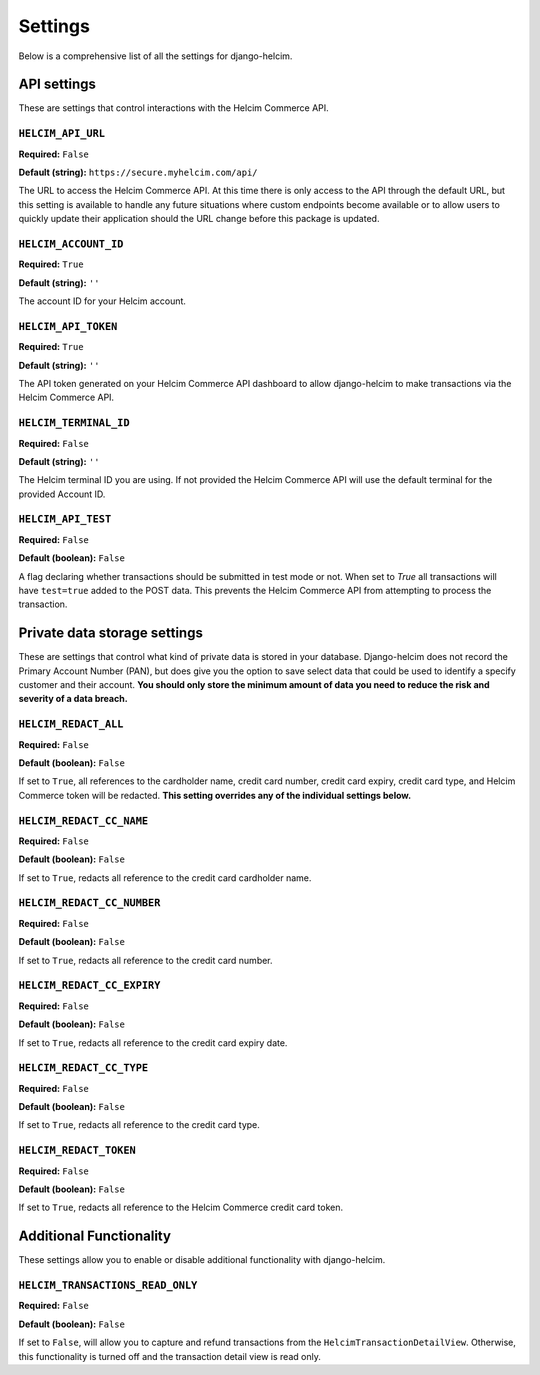 ========
Settings
========

Below is a comprehensive list of all the settings for
django-helcim.

------------
API settings
------------

These are settings that control interactions with the
Helcim Commerce API.

``HELCIM_API_URL``
==================

**Required:** ``False``

**Default (string):** ``https://secure.myhelcim.com/api/``

The URL to access the Helcim Commerce API. At this time there is only
access to the API through the default URL, but this setting is
available to handle any future situations where custom endpoints
become available or to allow users to quickly update their application
should the URL change before this package is updated.

``HELCIM_ACCOUNT_ID``
=====================

**Required:** ``True``

**Default (string):** ``''``

The account ID for your Helcim account.

``HELCIM_API_TOKEN``
====================

**Required:** ``True``

**Default (string):** ``''``

The API token generated on your Helcim Commerce API dashboard to allow
django-helcim to make transactions via the Helcim Commerce API.

``HELCIM_TERMINAL_ID``
======================

**Required:** ``False``

**Default (string):** ``''``

The Helcim terminal ID you are using. If not provided the Helcim
Commerce API will use the default terminal for the provided Account ID.

``HELCIM_API_TEST``
===================

**Required:** ``False``

**Default (boolean):** ``False``

A flag declaring whether transactions should be submitted in test mode
or not. When set to `True` all transactions will have ``test=true`` added
to the POST data. This prevents the Helcim Commerce API from attempting
to process the transaction.

-----------------------------
Private data storage settings
-----------------------------

These are settings that control what kind of private data is stored in
your database. Django-helcim does not record the Primary Account
Number (PAN), but does give you the option to save select data that
could be used to identify a specify customer and their account. **You
should only store the minimum amount of data you need to reduce the
risk and severity of a data breach.**

``HELCIM_REDACT_ALL``
=====================

**Required:** ``False``

**Default (boolean):** ``False``

If set to ``True``, all references to the cardholder name, credit card
number, credit card expiry, credit card type, and Helcim Commerce
token will be redacted. **This setting overrides any of the individual
settings below.**

``HELCIM_REDACT_CC_NAME``
=========================

**Required:** ``False``

**Default (boolean):** ``False``

If set to ``True``, redacts all reference to the credit card cardholder
name.

``HELCIM_REDACT_CC_NUMBER``
===========================

**Required:** ``False``

**Default (boolean):** ``False``

If set to ``True``, redacts all reference to the credit card number.

``HELCIM_REDACT_CC_EXPIRY``
===========================

**Required:** ``False``

**Default (boolean):** ``False``

If set to ``True``, redacts all reference to the credit card expiry date.

``HELCIM_REDACT_CC_TYPE``
=========================

**Required:** ``False``

**Default (boolean):** ``False``

If set to ``True``, redacts all reference to the credit card type.

``HELCIM_REDACT_TOKEN``
=======================

**Required:** ``False``

**Default (boolean):** ``False``

If set to ``True``, redacts all reference to the Helcim Commerce credit
card token.

------------------------
Additional Functionality
------------------------

These settings allow you to enable or disable additional functionality
with django-helcim.


``HELCIM_TRANSACTIONS_READ_ONLY``
================================

**Required:** ``False``

**Default (boolean):** ``False``

If set to ``False``, will allow you to capture and refund transactions
from the ``HelcimTransactionDetailView``. Otherwise, this functionality
is turned off and the transaction detail view is read only.
